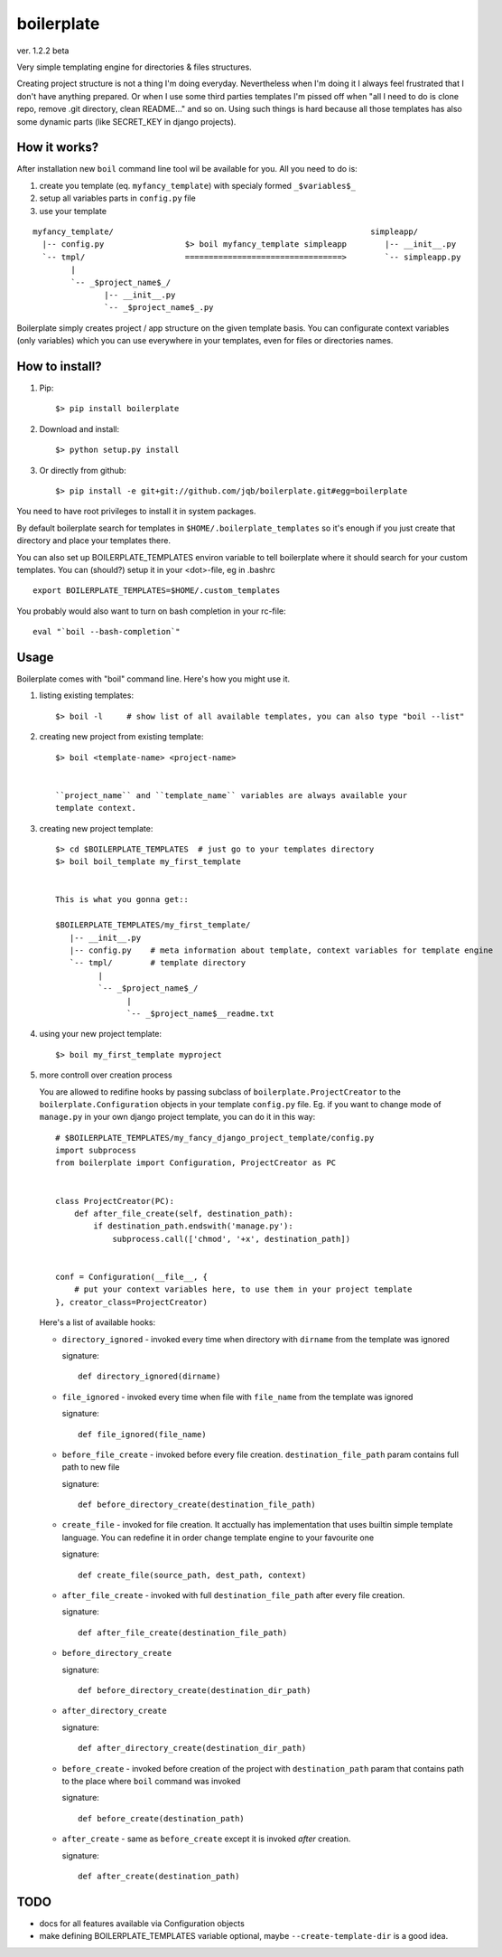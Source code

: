 boilerplate
-----------

ver. 1.2.2 beta


Very simple templating engine for directories & files structures.


Creating project structure is not a thing I'm doing everyday. Nevertheless
when I'm doing it I always feel frustrated that I don't have anything
prepared. Or when I use some third parties templates I'm pissed off when
"all I need to do is clone repo, remove .git directory, clean README..."
and so on. Using such things is hard because all those templates has also
some dynamic parts (like SECRET_KEY in django projects).


How it works?
=============

After installation new ``boil`` command line tool wil be available for you.
All you need to do is:

1) create you template (eq. ``myfancy_template``) with specialy formed ``_$variables$_``
2) setup all variables parts in ``config.py`` file
3) use your template

::

   myfancy_template/                                                      simpleapp/
     |-- config.py                 $> boil myfancy_template simpleapp        |-- __init__.py
     `-- tmpl/                     =================================>        `-- simpleapp.py
           |
           `-- _$project_name$_/
                  |-- __init__.py
                  `-- _$project_name$_.py


Boilerplate simply creates project / app structure on the given template basis.
You can configurate context variables (only variables) which you can use everywhere
in your templates, even for files or directories names.


How to install?
===============

1) Pip::

   $> pip install boilerplate

2) Download and install::

   $> python setup.py install

3) Or directly from github::

   $> pip install -e git+git://github.com/jqb/boilerplate.git#egg=boilerplate


You need to have root privileges to install it in system packages.


By default boilerplate search for templates in ``$HOME/.boilerplate_templates``
so it's enough if you just create that directory and place your templates there.


You can also set up BOILERPLATE_TEMPLATES environ variable to tell boilerplate where it
should search for your custom templates. You can (should?) setup it in your <dot>-file,
eg in .bashrc ::

  export BOILERPLATE_TEMPLATES=$HOME/.custom_templates


You probably would also want to turn on bash completion in your rc-file::

  eval "`boil --bash-completion`"


Usage
=====

Boilerplate comes with "boil" command line. Here's how you might use it.

#) listing existing templates::

   $> boil -l     # show list of all available templates, you can also type "boil --list"


#) creating new project from existing template::

    $> boil <template-name> <project-name>


    ``project_name`` and ``template_name`` variables are always available your
    template context.


#) creating new project template::

    $> cd $BOILERPLATE_TEMPLATES  # just go to your templates directory
    $> boil boil_template my_first_template


    This is what you gonna get::

    $BOILERPLATE_TEMPLATES/my_first_template/
       |-- __init__.py
       |-- config.py    # meta information about template, context variables for template engine
       `-- tmpl/        # template directory
             |
             `-- _$project_name$_/
                   |
                   `-- _$project_name$__readme.txt


#) using your new project template::

    $> boil my_first_template myproject


#) more controll over creation process

   You are allowed to redifine hooks by passing subclass of ``boilerplate.ProjectCreator``
   to the ``boilerplate.Configuration`` objects in your template ``config.py`` file.
   Eg. if you want to change mode of ``manage.py`` in your own django project template,
   you can do it in this way::


       # $BOILERPLATE_TEMPLATES/my_fancy_django_project_template/config.py
       import subprocess
       from boilerplate import Configuration, ProjectCreator as PC


       class ProjectCreator(PC):
           def after_file_create(self, destination_path):
               if destination_path.endswith('manage.py'):
                   subprocess.call(['chmod', '+x', destination_path])


       conf = Configuration(__file__, {
           # put your context variables here, to use them in your project template
       }, creator_class=ProjectCreator)


   Here's a list of available hooks:

   - ``directory_ignored`` - invoked every time when directory with ``dirname``
     from the template was ignored

     signature::

         def directory_ignored(dirname)


   - ``file_ignored`` - invoked every time when file with ``file_name`` from the
     template was ignored

     signature::

         def file_ignored(file_name)


   - ``before_file_create`` - invoked before every file creation. ``destination_file_path``
     param contains full path to new file

     signature::

         def before_directory_create(destination_file_path)


   - ``create_file`` - invoked for file creation. It acctually has implementation
     that uses builtin simple template language. You can redefine it in order change
     template engine to your favourite one

     signature::

         def create_file(source_path, dest_path, context)


   - ``after_file_create`` - invoked with full ``destination_file_path`` after every
     file creation.

     signature::

         def after_file_create(destination_file_path)


   - ``before_directory_create``

     signature::

         def before_directory_create(destination_dir_path)


   - ``after_directory_create``

     signature::

         def after_directory_create(destination_dir_path)


   - ``before_create`` - invoked before creation of the project with ``destination_path``
     param that contains path to the place where ``boil`` command was invoked

     signature::

         def before_create(destination_path)


   - ``after_create`` - same as ``before_create`` except it is invoked *after* creation.

     signature::

         def after_create(destination_path)



TODO
====

* docs for all features available via Configuration objects
* make defining BOILERPLATE_TEMPLATES variable optional,
  maybe ``--create-template-dir`` is a good idea.
